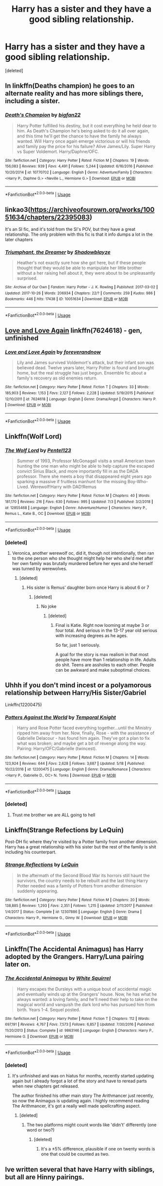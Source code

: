 #+TITLE: Harry has a sister and they have a good sibling relationship.

* Harry has a sister and they have a good sibling relationship.
:PROPERTIES:
:Score: 9
:DateUnix: 1562309198.0
:DateShort: 2019-Jul-05
:FlairText: Request
:END:
[deleted]


** In linkffn(Deaths champion) he goes to an alternate reality and has more siblings there, including a sister.
:PROPERTIES:
:Author: throwdown60
:Score: 3
:DateUnix: 1562332700.0
:DateShort: 2019-Jul-05
:END:

*** [[https://www.fanfiction.net/s/10770702/1/][*/Death's Champion/*]] by [[https://www.fanfiction.net/u/4737879/bigfan22][/bigfan22/]]

#+begin_quote
  Harry Potter fulfilled his destiny, but it cost everything he held dear to him. As Death's Champion he's being asked to do it all over again, and this time he'll get the chance to have the family he always wanted. Will Harry once again emerge victorious or will his friends and family pay the price for his failure? Alive James/Lily. Super Harry vs Super Voldemort. Harry/Daphne/OFC.
#+end_quote

^{/Site/:} ^{fanfiction.net} ^{*|*} ^{/Category/:} ^{Harry} ^{Potter} ^{*|*} ^{/Rated/:} ^{Fiction} ^{M} ^{*|*} ^{/Chapters/:} ^{19} ^{*|*} ^{/Words/:} ^{156,083} ^{*|*} ^{/Reviews/:} ^{939} ^{*|*} ^{/Favs/:} ^{4,491} ^{*|*} ^{/Follows/:} ^{5,244} ^{*|*} ^{/Updated/:} ^{6/16/2016} ^{*|*} ^{/Published/:} ^{10/20/2014} ^{*|*} ^{/id/:} ^{10770702} ^{*|*} ^{/Language/:} ^{English} ^{*|*} ^{/Genre/:} ^{Adventure/Family} ^{*|*} ^{/Characters/:} ^{<Harry} ^{P.,} ^{Daphne} ^{G.>} ^{<Neville} ^{L.,} ^{Hermione} ^{G.>} ^{*|*} ^{/Download/:} ^{[[http://www.ff2ebook.com/old/ffn-bot/index.php?id=10770702&source=ff&filetype=epub][EPUB]]} ^{or} ^{[[http://www.ff2ebook.com/old/ffn-bot/index.php?id=10770702&source=ff&filetype=mobi][MOBI]]}

--------------

*FanfictionBot*^{2.0.0-beta} | [[https://github.com/tusing/reddit-ffn-bot/wiki/Usage][Usage]]
:PROPERTIES:
:Author: FanfictionBot
:Score: 3
:DateUnix: 1562332722.0
:DateShort: 2019-Jul-05
:END:


** linkao3([[https://archiveofourown.org/works/10051634/chapters/22395083]])

It's an SI fic, and it's told from the SI's POV, but they have a great relationship. The only problem with this fic is that it info dumps a lot in the later chapters
:PROPERTIES:
:Author: Jirazy
:Score: 3
:DateUnix: 1562346002.0
:DateShort: 2019-Jul-05
:END:

*** [[https://archiveofourown.org/works/10051634][*/Triumphant, the Dreamer/*]] by [[https://www.archiveofourown.org/users/Shadowblayze/pseuds/Shadowblayze][/Shadowblayze/]]

#+begin_quote
  Heather's not exactly sure how she got here, but if these people thought that they would be able to manipulate her little brother without a her raising hell about it, they were about to be unpleasantly surprised.
#+end_quote

^{/Site/:} ^{Archive} ^{of} ^{Our} ^{Own} ^{*|*} ^{/Fandom/:} ^{Harry} ^{Potter} ^{-} ^{J.} ^{K.} ^{Rowling} ^{*|*} ^{/Published/:} ^{2017-03-02} ^{*|*} ^{/Updated/:} ^{2017-10-26} ^{*|*} ^{/Words/:} ^{206934} ^{*|*} ^{/Chapters/:} ^{22/?} ^{*|*} ^{/Comments/:} ^{259} ^{*|*} ^{/Kudos/:} ^{986} ^{*|*} ^{/Bookmarks/:} ^{446} ^{*|*} ^{/Hits/:} ^{17438} ^{*|*} ^{/ID/:} ^{10051634} ^{*|*} ^{/Download/:} ^{[[https://archiveofourown.org/downloads/10051634/Triumphant%20the%20Dreamer.epub?updated_at=1554199454][EPUB]]} ^{or} ^{[[https://archiveofourown.org/downloads/10051634/Triumphant%20the%20Dreamer.mobi?updated_at=1554199454][MOBI]]}

--------------

*FanfictionBot*^{2.0.0-beta} | [[https://github.com/tusing/reddit-ffn-bot/wiki/Usage][Usage]]
:PROPERTIES:
:Author: FanfictionBot
:Score: 2
:DateUnix: 1562346057.0
:DateShort: 2019-Jul-05
:END:


** [[https://www.fanfiction.net/s/7624618/1/Love-and-Love-Again][Love and Love Again]] linkffn(7624618) - gen, unfinished
:PROPERTIES:
:Author: siderumincaelo
:Score: 4
:DateUnix: 1562337504.0
:DateShort: 2019-Jul-05
:END:

*** [[https://www.fanfiction.net/s/7624618/1/][*/Love and Love Again/*]] by [[https://www.fanfiction.net/u/2126353/foreverandnow][/foreverandnow/]]

#+begin_quote
  Lily and James survived Voldemort's attack, but their infant son was believed dead. Twelve years later, Harry Potter is found and brought home, but the real struggle has just begun. Ensemble fic about a family's recovery as old enemies return.
#+end_quote

^{/Site/:} ^{fanfiction.net} ^{*|*} ^{/Category/:} ^{Harry} ^{Potter} ^{*|*} ^{/Rated/:} ^{Fiction} ^{T} ^{*|*} ^{/Chapters/:} ^{33} ^{*|*} ^{/Words/:} ^{185,903} ^{*|*} ^{/Reviews/:} ^{1,153} ^{*|*} ^{/Favs/:} ^{2,127} ^{*|*} ^{/Follows/:} ^{2,228} ^{*|*} ^{/Updated/:} ^{5/19/2015} ^{*|*} ^{/Published/:} ^{12/10/2011} ^{*|*} ^{/id/:} ^{7624618} ^{*|*} ^{/Language/:} ^{English} ^{*|*} ^{/Genre/:} ^{Drama/Angst} ^{*|*} ^{/Characters/:} ^{Harry} ^{P.} ^{*|*} ^{/Download/:} ^{[[http://www.ff2ebook.com/old/ffn-bot/index.php?id=7624618&source=ff&filetype=epub][EPUB]]} ^{or} ^{[[http://www.ff2ebook.com/old/ffn-bot/index.php?id=7624618&source=ff&filetype=mobi][MOBI]]}

--------------

*FanfictionBot*^{2.0.0-beta} | [[https://github.com/tusing/reddit-ffn-bot/wiki/Usage][Usage]]
:PROPERTIES:
:Author: FanfictionBot
:Score: 4
:DateUnix: 1562337532.0
:DateShort: 2019-Jul-05
:END:


** Linkffn(Wolf Lord)
:PROPERTIES:
:Author: Geairt_Annok
:Score: 2
:DateUnix: 1562363501.0
:DateShort: 2019-Jul-06
:END:

*** [[https://www.fanfiction.net/s/12855468/1/][*/The Wolf Lord/*]] by [[https://www.fanfiction.net/u/9506407/Pentel123][/Pentel123/]]

#+begin_quote
  Summer of 1993, Professor McGonagall visits a small American town hunting the one man who might be able to help capture the escaped convict Sirius Black, and more importantly fill in as the DADA professor. There she meets a boy that disappeared eight years ago sparking a massive if fruitless manhunt for the missing Boy-Who-Lived. Werewolf!Harry with DAD!Remus
#+end_quote

^{/Site/:} ^{fanfiction.net} ^{*|*} ^{/Category/:} ^{Harry} ^{Potter} ^{*|*} ^{/Rated/:} ^{Fiction} ^{M} ^{*|*} ^{/Chapters/:} ^{40} ^{*|*} ^{/Words/:} ^{181,170} ^{*|*} ^{/Reviews/:} ^{216} ^{*|*} ^{/Favs/:} ^{630} ^{*|*} ^{/Follows/:} ^{995} ^{*|*} ^{/Updated/:} ^{7/3} ^{*|*} ^{/Published/:} ^{3/2/2018} ^{*|*} ^{/id/:} ^{12855468} ^{*|*} ^{/Language/:} ^{English} ^{*|*} ^{/Genre/:} ^{Adventure/Humor} ^{*|*} ^{/Characters/:} ^{Harry} ^{P.,} ^{Remus} ^{L.,} ^{Katie} ^{B.,} ^{OC} ^{*|*} ^{/Download/:} ^{[[http://www.ff2ebook.com/old/ffn-bot/index.php?id=12855468&source=ff&filetype=epub][EPUB]]} ^{or} ^{[[http://www.ff2ebook.com/old/ffn-bot/index.php?id=12855468&source=ff&filetype=mobi][MOBI]]}

--------------

*FanfictionBot*^{2.0.0-beta} | [[https://github.com/tusing/reddit-ffn-bot/wiki/Usage][Usage]]
:PROPERTIES:
:Author: FanfictionBot
:Score: 2
:DateUnix: 1562363524.0
:DateShort: 2019-Jul-06
:END:


*** [deleted]
:PROPERTIES:
:Score: 2
:DateUnix: 1562363894.0
:DateShort: 2019-Jul-06
:END:

**** Veronica, another werewolf oc, did it, though not intentionally, then ran to the one person who she thought might help her who she'd met after her own family was brutally murdered before her eyes and she herself was turned by werewolves.
:PROPERTIES:
:Author: Geairt_Annok
:Score: 2
:DateUnix: 1562364014.0
:DateShort: 2019-Jul-06
:END:

***** [deleted]
:PROPERTIES:
:Score: 2
:DateUnix: 1562364148.0
:DateShort: 2019-Jul-06
:END:

****** His sister is Remus' daughter born once Harry is about 6 or 7
:PROPERTIES:
:Author: Geairt_Annok
:Score: 2
:DateUnix: 1562364220.0
:DateShort: 2019-Jul-06
:END:

******* [deleted]
:PROPERTIES:
:Score: 1
:DateUnix: 1562390588.0
:DateShort: 2019-Jul-06
:END:

******** No joke
:PROPERTIES:
:Author: Geairt_Annok
:Score: 1
:DateUnix: 1562390918.0
:DateShort: 2019-Jul-06
:END:

********* [deleted]
:PROPERTIES:
:Score: 1
:DateUnix: 1562391007.0
:DateShort: 2019-Jul-06
:END:

********** Final is Katie. Right now looming at maybe 3 or four total. And serious in the 13-17 year old serious with increasing degrees as he ages.

So far, just 1 seriously.

A goal for the story is max realism in that most people have more than 1 relationship in life. Adults do shit. Teens are assholes to each other. People can be awkward and make suboptimal choices.
:PROPERTIES:
:Author: Geairt_Annok
:Score: 1
:DateUnix: 1562391154.0
:DateShort: 2019-Jul-06
:END:


** Uhhh if you don't mind incest or a polyamorous relationship between Harry/His Sister/Gabriel

Linkffn(12200475)
:PROPERTIES:
:Author: flingerdinger
:Score: 2
:DateUnix: 1562390404.0
:DateShort: 2019-Jul-06
:END:

*** [[https://www.fanfiction.net/s/12200475/1/][*/Potters Against the World/*]] by [[https://www.fanfiction.net/u/1057022/Temporal-Knight][/Temporal Knight/]]

#+begin_quote
  Harry and Rose Potter faced everything together...until the Ministry ripped him away from her. Now, finally, Rose - with the assistance of Gabrielle Delacour - has found him again. They've got a plan to fix what was broken; and maybe get a bit of revenge along the way. Pairing: Harry/OFC/Gabrielle (twincest).
#+end_quote

^{/Site/:} ^{fanfiction.net} ^{*|*} ^{/Category/:} ^{Harry} ^{Potter} ^{*|*} ^{/Rated/:} ^{Fiction} ^{M} ^{*|*} ^{/Chapters/:} ^{14} ^{*|*} ^{/Words/:} ^{123,924} ^{*|*} ^{/Reviews/:} ^{644} ^{*|*} ^{/Favs/:} ^{2,628} ^{*|*} ^{/Follows/:} ^{3,687} ^{*|*} ^{/Updated/:} ^{5/18} ^{*|*} ^{/Published/:} ^{10/22/2016} ^{*|*} ^{/id/:} ^{12200475} ^{*|*} ^{/Language/:} ^{English} ^{*|*} ^{/Genre/:} ^{Drama/Romance} ^{*|*} ^{/Characters/:} ^{<Harry} ^{P.,} ^{Gabrielle} ^{D.,} ^{OC>} ^{N.} ^{Tonks} ^{*|*} ^{/Download/:} ^{[[http://www.ff2ebook.com/old/ffn-bot/index.php?id=12200475&source=ff&filetype=epub][EPUB]]} ^{or} ^{[[http://www.ff2ebook.com/old/ffn-bot/index.php?id=12200475&source=ff&filetype=mobi][MOBI]]}

--------------

*FanfictionBot*^{2.0.0-beta} | [[https://github.com/tusing/reddit-ffn-bot/wiki/Usage][Usage]]
:PROPERTIES:
:Author: FanfictionBot
:Score: 3
:DateUnix: 1562390417.0
:DateShort: 2019-Jul-06
:END:


*** [deleted]
:PROPERTIES:
:Score: 3
:DateUnix: 1562390464.0
:DateShort: 2019-Jul-06
:END:

**** Trust me brother we are ALL going to hell
:PROPERTIES:
:Author: flingerdinger
:Score: 3
:DateUnix: 1562390521.0
:DateShort: 2019-Jul-06
:END:


** Linkffn(Strange Refections by LeQuin)

Post-DH fic where they're visited by a Potter family from another dimension. Harry has a great relationship with his sister but the rest of the family is shit including his counterpart.
:PROPERTIES:
:Author: rohan62442
:Score: 1
:DateUnix: 1562469281.0
:DateShort: 2019-Jul-07
:END:

*** [[https://www.fanfiction.net/s/12307886/1/][*/Strange Reflections/*]] by [[https://www.fanfiction.net/u/1634726/LeQuin][/LeQuin/]]

#+begin_quote
  In the aftermath of the Second Blood War its horrors still haunt the survivors, the country needs to be rebuilt and the last thing Harry Potter needed was a family of Potters from another dimension suddenly appearing.
#+end_quote

^{/Site/:} ^{fanfiction.net} ^{*|*} ^{/Category/:} ^{Harry} ^{Potter} ^{*|*} ^{/Rated/:} ^{Fiction} ^{M} ^{*|*} ^{/Chapters/:} ^{20} ^{*|*} ^{/Words/:} ^{138,885} ^{*|*} ^{/Reviews/:} ^{1,293} ^{*|*} ^{/Favs/:} ^{2,351} ^{*|*} ^{/Follows/:} ^{1,215} ^{*|*} ^{/Updated/:} ^{2/11/2017} ^{*|*} ^{/Published/:} ^{1/4/2017} ^{*|*} ^{/Status/:} ^{Complete} ^{*|*} ^{/id/:} ^{12307886} ^{*|*} ^{/Language/:} ^{English} ^{*|*} ^{/Genre/:} ^{Drama} ^{*|*} ^{/Characters/:} ^{Harry} ^{P.,} ^{Hermione} ^{G.,} ^{Ginny} ^{W.} ^{*|*} ^{/Download/:} ^{[[http://www.ff2ebook.com/old/ffn-bot/index.php?id=12307886&source=ff&filetype=epub][EPUB]]} ^{or} ^{[[http://www.ff2ebook.com/old/ffn-bot/index.php?id=12307886&source=ff&filetype=mobi][MOBI]]}

--------------

*FanfictionBot*^{2.0.0-beta} | [[https://github.com/tusing/reddit-ffn-bot/wiki/Usage][Usage]]
:PROPERTIES:
:Author: FanfictionBot
:Score: 1
:DateUnix: 1562469304.0
:DateShort: 2019-Jul-07
:END:


** Linkffn(The Accidental Animagus) has Harry adopted by the Grangers. Harry/Luna pairing later on.
:PROPERTIES:
:Author: 15_Redstones
:Score: -1
:DateUnix: 1562311421.0
:DateShort: 2019-Jul-05
:END:

*** [[https://www.fanfiction.net/s/9863146/1/][*/The Accidental Animagus/*]] by [[https://www.fanfiction.net/u/5339762/White-Squirrel][/White Squirrel/]]

#+begin_quote
  Harry escapes the Dursleys with a unique bout of accidental magic and eventually winds up at the Grangers' house. Now, he has what he always wanted: a loving family, and he'll need their help to take on the magical world and vanquish the dark lord who has pursued him from birth. Years 1-4. Sequel posted.
#+end_quote

^{/Site/:} ^{fanfiction.net} ^{*|*} ^{/Category/:} ^{Harry} ^{Potter} ^{*|*} ^{/Rated/:} ^{Fiction} ^{T} ^{*|*} ^{/Chapters/:} ^{112} ^{*|*} ^{/Words/:} ^{697,191} ^{*|*} ^{/Reviews/:} ^{4,767} ^{*|*} ^{/Favs/:} ^{7,573} ^{*|*} ^{/Follows/:} ^{6,857} ^{*|*} ^{/Updated/:} ^{7/30/2016} ^{*|*} ^{/Published/:} ^{11/20/2013} ^{*|*} ^{/Status/:} ^{Complete} ^{*|*} ^{/id/:} ^{9863146} ^{*|*} ^{/Language/:} ^{English} ^{*|*} ^{/Characters/:} ^{Harry} ^{P.,} ^{Hermione} ^{G.} ^{*|*} ^{/Download/:} ^{[[http://www.ff2ebook.com/old/ffn-bot/index.php?id=9863146&source=ff&filetype=epub][EPUB]]} ^{or} ^{[[http://www.ff2ebook.com/old/ffn-bot/index.php?id=9863146&source=ff&filetype=mobi][MOBI]]}

--------------

*FanfictionBot*^{2.0.0-beta} | [[https://github.com/tusing/reddit-ffn-bot/wiki/Usage][Usage]]
:PROPERTIES:
:Author: FanfictionBot
:Score: 2
:DateUnix: 1562311438.0
:DateShort: 2019-Jul-05
:END:


*** [deleted]
:PROPERTIES:
:Score: 2
:DateUnix: 1562358205.0
:DateShort: 2019-Jul-06
:END:

**** It's unfinished and was on hiatus for months, recently started updating again but I already forgot a lot of the story and have to reread parts when new chapters get released.

The author finished his other main story The Arithmancer just recently, so now the Animagus is updating again. I highly recommend reading The Arithmancer, it's got a really well made spellcrafting aspect.
:PROPERTIES:
:Author: 15_Redstones
:Score: 2
:DateUnix: 1562358895.0
:DateShort: 2019-Jul-06
:END:

***** [deleted]
:PROPERTIES:
:Score: 1
:DateUnix: 1562359661.0
:DateShort: 2019-Jul-06
:END:

****** The two platforms might count words like 'didn't' differently (one word or two?)
:PROPERTIES:
:Author: 15_Redstones
:Score: 1
:DateUnix: 1562359943.0
:DateShort: 2019-Jul-06
:END:

******* [deleted]
:PROPERTIES:
:Score: 1
:DateUnix: 1562361143.0
:DateShort: 2019-Jul-06
:END:

******** It's a ±5% difference, plausible if one on twenty words is one that could be counted as two.
:PROPERTIES:
:Author: 15_Redstones
:Score: 1
:DateUnix: 1562361253.0
:DateShort: 2019-Jul-06
:END:


** Ive written several that have Harry with siblings, but all are Hinny pairings.
:PROPERTIES:
:Author: Pottermum
:Score: 1
:DateUnix: 1562401007.0
:DateShort: 2019-Jul-06
:END:
